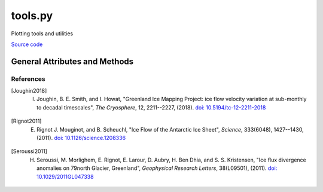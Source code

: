 ========
tools.py
========

Plotting tools and utilities

`Source code`__

.. __: https://github.com/tsutterley/read-ICESat-2/blob/main/icesat2_toolkit/tools.py

General Attributes and Methods
==============================

.. function:: from_cpt(filename, use_extremes=True)

    Reads GMT color palette table files and registers the colormap to be recognizable by ``plt.cm.get_cmap()``

.. function:: custom_colormap(N, map_name)

    Calculates a custom colormap and registers it to be recognizable by ``plt.cm.get_cmap()``

    Arguments:

        - ``N``: number of slices in initial HSV color map

        - ``map_name``: name of color map

            * ``'Joughin'``: [Joughin2018]_ standard velocity colormap

            * ``'Rignot'``: [Rignot2011]_ standard velocity colormap

            * ``'Seroussi'``:  [Seroussi2011]_ velocity divergence colormap


References
##########

.. [Joughin2018] I. Joughin, B. E. Smith, and I. Howat, "Greenland Ice Mapping Project: ice flow velocity variation at sub-monthly to decadal timescales", *The Cryosphere*, 12, 2211--2227, (2018). `doi: 10.5194/tc-12-2211-2018 <https://doi.org/10.5194/tc-12-2211-2018>`_

.. [Rignot2011] E. Rignot J. Mouginot, and B. Scheuchl, "Ice Flow of the Antarctic Ice Sheet", *Science*, 333(6048), 1427--1430, (2011). `doi: 10.1126/science.1208336 <https://doi.org/10.1126/science.1208336>`_

.. [Seroussi2011] H. Seroussi, M. Morlighem, E. Rignot, E. Larour, D. Aubry, H. Ben Dhia, and S. S. Kristensen, "Ice flux divergence anomalies on 79north Glacier, Greenland", *Geophysical Research Letters*, 38(L09501), (2011). `doi: 10.1029/2011GL047338 <https://doi.org/10.1029/2011GL047338>`_

